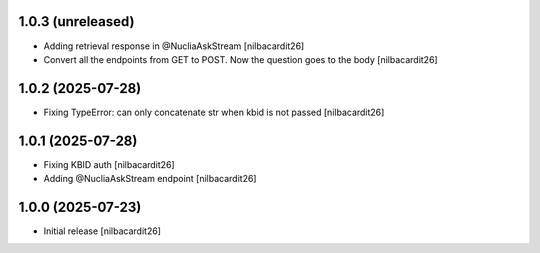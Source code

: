 1.0.3 (unreleased)
------------------

- Adding retrieval response in @NucliaAskStream
  [nilbacardit26]
- Convert all the endpoints from GET to POST. Now the question goes to
  the body
  [nilbacardit26]


1.0.2 (2025-07-28)
------------------

- Fixing TypeError: can only concatenate str when kbid is not passed
  [nilbacardit26]


1.0.1 (2025-07-28)
------------------

- Fixing KBID auth
  [nilbacardit26]
- Adding @NucliaAskStream endpoint
  [nilbacardit26]


1.0.0 (2025-07-23)
------------------

- Initial release
  [nilbacardit26]
